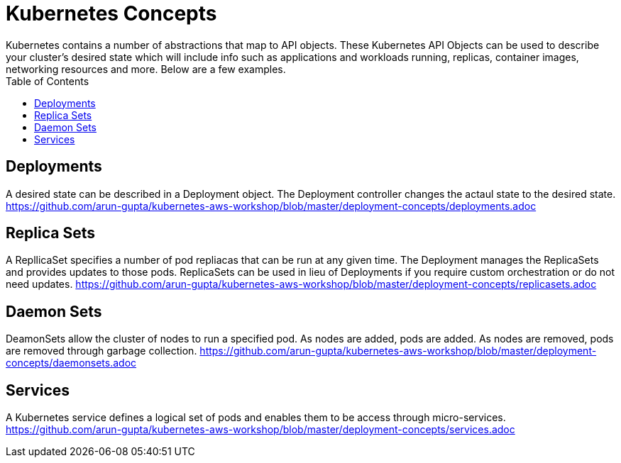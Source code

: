 :toc:

= Kubernetes Concepts
Kubernetes contains a number of abstractions that map to API objects. These Kubernetes API Objects can be used to describe your cluster's desired state which will include info such as applications and workloads running, replicas, container images, networking resources and more. Below are a few examples.

== Deployments
A desired state can be described in a Deployment object. The Deployment controller changes the actaul state to the desired state. 
https://github.com/arun-gupta/kubernetes-aws-workshop/blob/master/deployment-concepts/deployments.adoc

== Replica Sets
A RepllicaSet specifies a number of pod repliacas that can be run at any given time. The Deployment manages the ReplicaSets and provides updates to those pods. ReplicaSets can be used in lieu of Deployments if you require custom orchestration or do not need updates.
https://github.com/arun-gupta/kubernetes-aws-workshop/blob/master/deployment-concepts/replicasets.adoc

== Daemon Sets
DeamonSets allow the cluster of nodes to run a specified pod. As nodes are added, pods are added. As nodes are removed, pods are removed through garbage collection.  
https://github.com/arun-gupta/kubernetes-aws-workshop/blob/master/deployment-concepts/daemonsets.adoc

== Services
A Kubernetes service defines a logical set of pods and enables them to be access through micro-services. 
https://github.com/arun-gupta/kubernetes-aws-workshop/blob/master/deployment-concepts/services.adoc